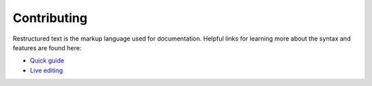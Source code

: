 Contributing
============

Restructured text is the markup language used for documentation. Helpful links
for learning more about the syntax and features are found here:

- `Quick guide`_
- `Live editing`_

.. _`Quick guide`: http://docutils.sourceforge.net/docs/user/rst/quickref.html
.. _`Live editing`: http://rst.ninjs.org/
